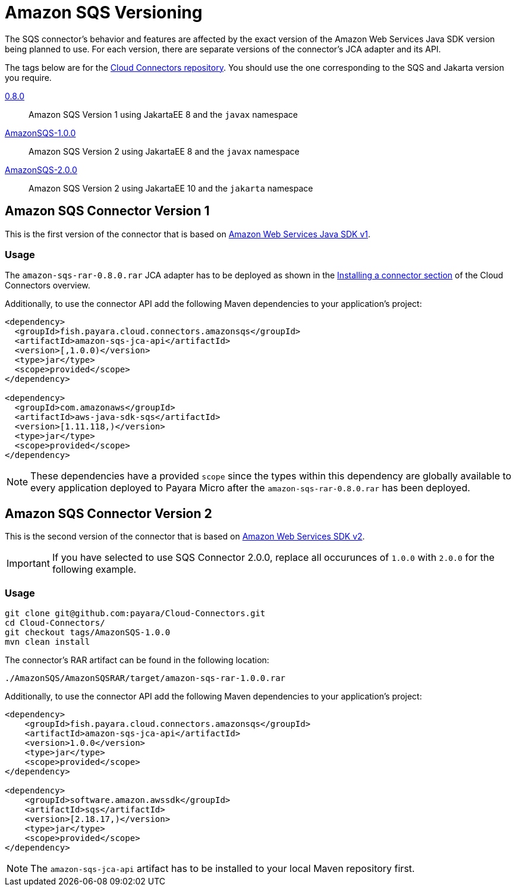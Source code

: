 :ordinal: 1
= Amazon SQS Versioning

The SQS connector's behavior and features are affected by the exact version of the Amazon Web Services Java SDK version being planned to use. For each version, there are separate versions of the connector's JCA adapter and its API.

The tags below are for the https://github.com/payara/Cloud-Connectors[Cloud Connectors repository]. You should use the one corresponding to the SQS and Jakarta version you require.

https://github.com/payara/Cloud-Connectors/releases/tag/0.8.0[0.8.0]:: Amazon SQS Version 1 using JakartaEE 8 and the `javax` namespace
https://github.com/payara/Cloud-Connectors/releases/tag/AmazonSQS-1.0.0[AmazonSQS-1.0.0]:: Amazon SQS Version 2 using JakartaEE 8 and the `javax` namespace
https://github.com/payara/Cloud-Connectors/releases/tag/AmazonSQS-2.0.0[AmazonSQS-2.0.0]:: Amazon SQS Version 2 using JakartaEE 10 and the `jakarta` namespace

[[amazon-sqs-connector-version-1]]
== Amazon SQS Connector Version 1

This is the first version of the connector that is based on https://docs.aws.amazon.com/sdk-for-java/v1/developer-guide/welcome.html[Amazon Web Services Java SDK v1].

[[v1-usage]]
=== Usage

The `amazon-sqs-rar-0.8.0.rar` JCA adapter has to be deployed as shown in the xref:/Technical Documentation/Ecosystem/Connector Suites/Cloud Connectors/Overview.adoc#Installing-a-connector[Installing a connector section] of the Cloud Connectors overview.

Additionally, to use the connector API add the following Maven dependencies to your application's project:

[source, xml,subs=attributes+]
----
<dependency>
  <groupId>fish.payara.cloud.connectors.amazonsqs</groupId>
  <artifactId>amazon-sqs-jca-api</artifactId>
  <version>[,1.0.0)</version>  
  <type>jar</type>
  <scope>provided</scope>
</dependency>

<dependency>
  <groupId>com.amazonaws</groupId>
  <artifactId>aws-java-sdk-sqs</artifactId>
  <version>[1.11.118,)</version>
  <type>jar</type>
  <scope>provided</scope>
</dependency>
----

NOTE: These dependencies have a provided `scope` since the types within this dependency are globally available to every application deployed to Payara Micro after the `amazon-sqs-rar-0.8.0.rar` has been deployed.

[[amazon-sqs-connector-version-2]]
== Amazon SQS Connector Version 2

This is the second version of the connector that is based on https://docs.aws.amazon.com/sdk-for-java/latest/developer-guide/home.html[Amazon Web Services SDK v2].

IMPORTANT: If you have selected to use SQS Connector 2.0.0, replace all occurunces of `1.0.0` with `2.0.0` for the following example.

[[v2-usage]]
=== Usage

[source, shell]
----
git clone git@github.com:payara/Cloud-Connectors.git
cd Cloud-Connectors/
git checkout tags/AmazonSQS-1.0.0
mvn clean install
----

The connector's RAR artifact can be found in the following location:

----
./AmazonSQS/AmazonSQSRAR/target/amazon-sqs-rar-1.0.0.rar
----

Additionally, to use the connector API add the following Maven dependencies to your application's project:

[source, xml]
----
<dependency>
    <groupId>fish.payara.cloud.connectors.amazonsqs</groupId>
    <artifactId>amazon-sqs-jca-api</artifactId>
    <version>1.0.0</version>
    <type>jar</type>
    <scope>provided</scope>
</dependency>

<dependency>
    <groupId>software.amazon.awssdk</groupId>
    <artifactId>sqs</artifactId>
    <version>[2.18.17,)</version>
    <type>jar</type>
    <scope>provided</scope>
</dependency>
----

NOTE: The `amazon-sqs-jca-api` artifact has to be installed to your local Maven repository first.